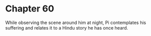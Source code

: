* Chapter 60
  While observing the scene around him at night, Pi contemplates his suffering and relates it to a Hindu story he has once heard.
